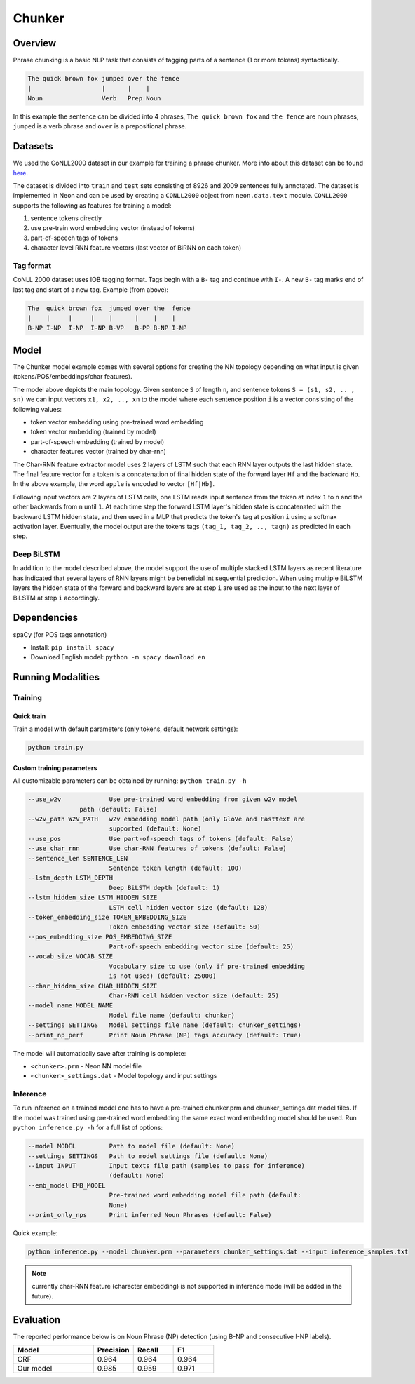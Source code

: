 .. ---------------------------------------------------------------------------
.. Copyright 2016-2018 Intel Corporation
..
.. Licensed under the Apache License, Version 2.0 (the "License");
.. you may not use this file except in compliance with the License.
.. You may obtain a copy of the License at
..
..      http://www.apache.org/licenses/LICENSE-2.0
..
.. Unless required by applicable law or agreed to in writing, software
.. distributed under the License is distributed on an "AS IS" BASIS,
.. WITHOUT WARRANTIES OR CONDITIONS OF ANY KIND, either express or implied.
.. See the License for the specific language governing permissions and
.. limitations under the License.
.. ---------------------------------------------------------------------------

Chunker
#######

Overview
========

Phrase chunking is a basic NLP task that consists of tagging parts of a sentence (1 or more tokens)
syntactically.

.. code:: bash

	The quick brown fox jumped over the fence
	|                   |      |    |
	Noun                Verb   Prep Noun

In this example the sentence can be divided into 4 phrases, ``The quick brown fox`` and ``the fence``
are noun phrases, ``jumped`` is a verb phrase and ``over`` is a prepositional phrase.

Datasets
========

We used the CoNLL2000 dataset in our example for training a phrase chunker. More info about this
dataset can be found here_.

The dataset is divided into ``train`` and ``test`` sets consisting of 8926 and 2009 sentences fully annotated.
The dataset is implemented in Neon and can be used by creating a ``CONLL2000`` object from ``neon.data.text`` module.
``CONLL2000`` supports the following as features for training a model:

1. sentence tokens directly
2. use pre-train word embedding vector (instead of tokens)
3. part-of-speech tags of tokens
4. character level RNN feature vectors (last vector of BiRNN on each token)

Tag format
-----------

CoNLL 2000 dataset uses IOB tagging format. Tags begin with a ``B-`` tag and continue with ``I-``.
A new ``B-`` tag marks end of last tag and start of a new tag.
Example (from above):

.. code:: bash

	The  quick brown fox  jumped over the  fence
	|    |     |     |    |      |    |    |
	B-NP I-NP  I-NP  I-NP B-VP   B-PP B-NP I-NP

Model
========

The Chunker model example comes with several options for creating the NN topology depending on what
input is given (tokens/POS/embeddings/char features).

.. image:: ../../chunker/model_diag.png

The model above depicts the main topology.
Given sentence ``S`` of length ``n``, and sentence tokens ``S = (s1, s2, .. , sn)`` we can input
vectors ``x1, x2, .., xn`` to the model where each sentence position ``i`` is a vector consisting
of the following values:

* token vector embedding using pre-trained word embedding
* token vector embedding (trained by model)
* part-of-speech embedding (trained by model)
* character features vector (trained by char-rnn)

.. image:: ../../chunker/char_diag.png

The Char-RNN feature extractor model uses 2 layers of LSTM such that each RNN layer outputs the
last hidden state. The final feature vector for a token is a concatenation of final hidden state of
the forward layer ``Hf`` and the backward ``Hb``. In the above example, the word ``apple`` is encoded to vector ``[Hf|Hb]``.

Following input vectors are 2 layers of LSTM cells, one LSTM reads input sentence from the token at
index ``1`` to ``n`` and the other backwards from ``n`` until ``1``. At each time step the forward
LSTM layer's hidden state is concatenated with the backward LSTM hidden state, and then used in a MLP
that predicts the token's tag at position ``i`` using a softmax activation layer. Eventually, the
model output are the tokens tags ``(tag_1, tag_2, .., tagn)`` as predicted in each step.

Deep BiLSTM
------------

In addition to the model described above, the model support the use of multiple stacked LSTM layers
as recent literature has indicated that several layers of RNN layers might be beneficial int sequential prediction.
When using multiple BiLSTM layers the hidden state of the forward and backward layers are at step ``i``
are used as the input to the next layer of BiLSTM at step ``i`` accordingly.


Dependencies
=============

spaCy (for POS tags annotation)

*  Install: ``pip install spacy``

*  Download English model: ``python -m spacy download en``


Running Modalities
==================

Training
--------
Quick train
^^^^^^^^^^^^^^^^
Train a model with default parameters (only tokens, default network settings):

.. code:: python

	python train.py

Custom training parameters
^^^^^^^^^^^^^^^^^^^^^^^^^^^
All customizable parameters can be obtained by running: ``python train.py -h``

.. code:: bash

	  --use_w2v             Use pre-trained word embedding from given w2v model
                        path (default: False)
	  --w2v_path W2V_PATH   w2v embedding model path (only GloVe and Fasttext are
	                        supported (default: None)
	  --use_pos             Use part-of-speech tags of tokens (default: False)
	  --use_char_rnn        Use char-RNN features of tokens (default: False)
	  --sentence_len SENTENCE_LEN
	                        Sentence token length (default: 100)
	  --lstm_depth LSTM_DEPTH
	                        Deep BiLSTM depth (default: 1)
	  --lstm_hidden_size LSTM_HIDDEN_SIZE
	                        LSTM cell hidden vector size (default: 128)
	  --token_embedding_size TOKEN_EMBEDDING_SIZE
	                        Token embedding vector size (default: 50)
	  --pos_embedding_size POS_EMBEDDING_SIZE
	                        Part-of-speech embedding vector size (default: 25)
	  --vocab_size VOCAB_SIZE
	                        Vocabulary size to use (only if pre-trained embedding
	                        is not used) (default: 25000)
	  --char_hidden_size CHAR_HIDDEN_SIZE
	                        Char-RNN cell hidden vector size (default: 25)
	  --model_name MODEL_NAME
	                        Model file name (default: chunker)
	  --settings SETTINGS   Model settings file name (default: chunker_settings)
	  --print_np_perf       Print Noun Phrase (NP) tags accuracy (default: True)


The model will automatically save after training is complete:

* ``<chunker>.prm`` - Neon NN model file
* ``<chunker>_settings.dat`` - Model topology and input settings

Inference
-----------
To run inference on a trained model one has to have a pre-trained chunker.prm and chunker_settings.dat model files.
If the model was trained using pre-trained word embedding the same exact word embedding model should be used.
Run ``python inference.py -h`` for a full list of options:

.. code:: bash

	  --model MODEL         Path to model file (default: None)
	  --settings SETTINGS   Path to model settings file (default: None)
	  --input INPUT         Input texts file path (samples to pass for inference)
	                        (default: None)
	  --emb_model EMB_MODEL
	                        Pre-trained word embedding model file path (default:
	                        None)
	  --print_only_nps      Print inferred Noun Phrases (default: False)


Quick example:

.. code:: python

	python inference.py --model chunker.prm --parameters chunker_settings.dat --input inference_samples.txt

.. note::
	currently char-RNN feature (character embedding) is not supported in inference mode (will be added in the future).

Evaluation
==========
The reported performance below is on Noun Phrase (NP) detection (using B-NP and consecutive I-NP labels).

.. csv-table::
    :header: "Model", "Precision", "Recall", "F1"
    :widths: 40, 20, 20, 20
    :escape: ~

		CRF, 0.964, 0.964, 0.964
		Our model, 0.985, 0.959, 0.971


.. _here: https://www.clips.uantwerpen.be/conll2000/chunking/
